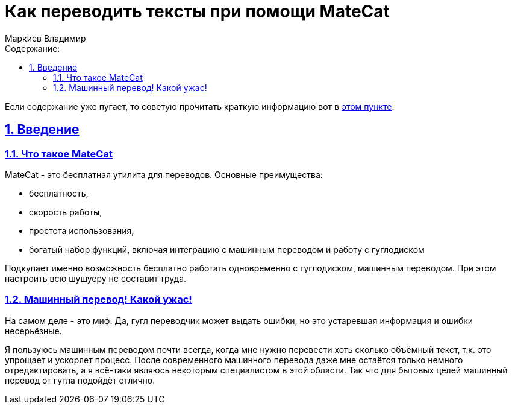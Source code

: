 :author: Маркиев Владимир
:sectids:
:sectanchors:
:sectlinks:
:sectnums:
:sectnumlevels: 5
:toc:
:toclevels: 5
:toc-title: Содержание:
:icons: font
:imagesdir: C:\Users\Vladimir\Desktop\Manual
:mc: MateCat
:gcp: Google Cloud Platform
:gcc: Google Cloud Console
:any: любое, хоть "Единороги скачут по радуге", если потом это имя не вызовет путаницу
= Как переводить тексты при помощи {mc}

[#top]
Если содержание уже пугает, то советую прочитать краткую информацию вот в <<indoubt,этом пункте>>.

== Введение

=== Что такое {mc}

{mc} - это бесплатная утилита для переводов. Основные преимущества:

- бесплатность,
- скорость работы,
- простота использования,
- богатый набор функций, включая интеграцию с машинным переводом и работу с гуглодиском

Подкупает именно возможность бесплатно работать одновременно с гуглодиском, машинным переводом. При этом настроить всю шушуеру не составит труда.

=== Машинный перевод! Какой ужас!
На самом деле - это миф. Да, гугл переводчик может выдать ошибки, но это устаревшая информация и ошибки несерьёзные.

Я пользуюсь машинным переводом почти всегда, когда мне нужно перевести хоть сколько объёмный текст, т.к. это упрощает и ускоряет процесс. После современного машинного перевода даже мне остаётся только немного отредактировать, а я всё-таки являюсь некоторым специалистом в этой области.  Так что для бытовых целей машинный перевод от гугла подойдёт отлично.